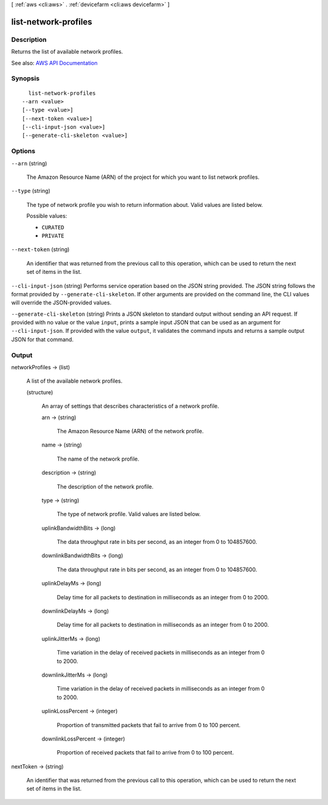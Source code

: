 [ :ref:`aws <cli:aws>` . :ref:`devicefarm <cli:aws devicefarm>` ]

.. _cli:aws devicefarm list-network-profiles:


*********************
list-network-profiles
*********************



===========
Description
===========



Returns the list of available network profiles.



See also: `AWS API Documentation <https://docs.aws.amazon.com/goto/WebAPI/devicefarm-2015-06-23/ListNetworkProfiles>`_


========
Synopsis
========

::

    list-network-profiles
  --arn <value>
  [--type <value>]
  [--next-token <value>]
  [--cli-input-json <value>]
  [--generate-cli-skeleton <value>]




=======
Options
=======

``--arn`` (string)


  The Amazon Resource Name (ARN) of the project for which you want to list network profiles.

  

``--type`` (string)


  The type of network profile you wish to return information about. Valid values are listed below.

  

  Possible values:

  
  *   ``CURATED``

  
  *   ``PRIVATE``

  

  

``--next-token`` (string)


  An identifier that was returned from the previous call to this operation, which can be used to return the next set of items in the list.

  

``--cli-input-json`` (string)
Performs service operation based on the JSON string provided. The JSON string follows the format provided by ``--generate-cli-skeleton``. If other arguments are provided on the command line, the CLI values will override the JSON-provided values.

``--generate-cli-skeleton`` (string)
Prints a JSON skeleton to standard output without sending an API request. If provided with no value or the value ``input``, prints a sample input JSON that can be used as an argument for ``--cli-input-json``. If provided with the value ``output``, it validates the command inputs and returns a sample output JSON for that command.



======
Output
======

networkProfiles -> (list)

  

  A list of the available network profiles.

  

  (structure)

    

    An array of settings that describes characteristics of a network profile.

    

    arn -> (string)

      

      The Amazon Resource Name (ARN) of the network profile.

      

      

    name -> (string)

      

      The name of the network profile.

      

      

    description -> (string)

      

      The description of the network profile.

      

      

    type -> (string)

      

      The type of network profile. Valid values are listed below.

      

      

    uplinkBandwidthBits -> (long)

      

      The data throughput rate in bits per second, as an integer from 0 to 104857600.

      

      

    downlinkBandwidthBits -> (long)

      

      The data throughput rate in bits per second, as an integer from 0 to 104857600.

      

      

    uplinkDelayMs -> (long)

      

      Delay time for all packets to destination in milliseconds as an integer from 0 to 2000.

      

      

    downlinkDelayMs -> (long)

      

      Delay time for all packets to destination in milliseconds as an integer from 0 to 2000.

      

      

    uplinkJitterMs -> (long)

      

      Time variation in the delay of received packets in milliseconds as an integer from 0 to 2000.

      

      

    downlinkJitterMs -> (long)

      

      Time variation in the delay of received packets in milliseconds as an integer from 0 to 2000.

      

      

    uplinkLossPercent -> (integer)

      

      Proportion of transmitted packets that fail to arrive from 0 to 100 percent.

      

      

    downlinkLossPercent -> (integer)

      

      Proportion of received packets that fail to arrive from 0 to 100 percent.

      

      

    

  

nextToken -> (string)

  

  An identifier that was returned from the previous call to this operation, which can be used to return the next set of items in the list.

  

  

